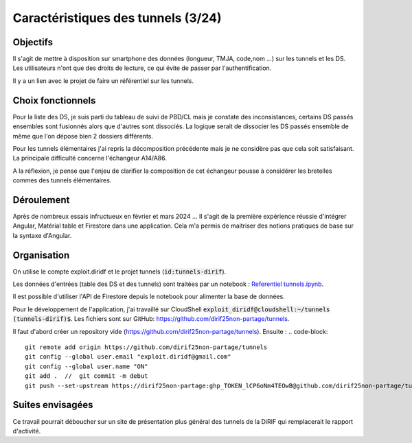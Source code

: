 Caractéristiques des tunnels (3/24)
*************************************
Objectifs
==========
Il s'agit de mettre à disposition sur smartphone des données (longueur, TMJA, code,nom ...) sur les tunnels et les DS.
Les utilisateurs n'ont que des droits de lecture, ce qui évite de passer par l'authentification.

Il y a un lien avec le projet de faire un référentiel sur les tunnels.

Choix fonctionnels
====================
Pour la liste des DS, je suis parti du tableau de suivi de PBD/CL mais je constate des inconsistances, certains DS passés ensembles sont fusionnés alors que d'autres sont dissociés.
La logique serait de dissocier les DS passés ensemble de même que l'on dépose bien 2 dossiers différents.

Pour les tunnels élémentaires j'ai repris la décomposition précédente mais je ne considère pas que cela soit satisfaisant. La principale difficulté concerne l'échangeur A14/A86. 

A la réflexion, je pense que l'enjeu de clarifier la composition de cet échangeur pousse à considérer les bretelles commes des tunnels élémentaires.



Déroulement
=============
Après de nombreux essais infructueux en février et mars 2024 ...
Il s'agit de la première expérience réussie d'intégrer Angular, Matérial table et Firestore dans une application.
Cela m'a permis de maitriser des notions pratiques de base sur la syntaxe d'Angular.

Organisation
==============
On utilise le compte exploit.diridf et le projet tunnels (:code:`id:tunnels-dirif`).

Les données d'entrées (table des DS et des tunnels) sont traitées par un notebook : `Referentiel tunnels.ipynb <https://colab.research.google.com/drive/1FDtybG180Ik4Y09r8htxegNa_KVWhzmG?authuser=4#scrollTo=t3g3QZrEk0Wd>`_. 

Il est possible d'utiliser l'API de Firestore depuis le notebook pour alimenter la base de données.

Pour le développement de l'application, j'ai travaillé sur CloudShell :code:`exploit_diridf@cloudshell:~/tunnels (tunnels-dirif)$`.
Les fichiers sont sur GitHub: `<https://github.com/dirif25non-partage/tunnels>`_.

Il faut d'abord créer un repository vide (https://github.com/dirif25non-partage/tunnels). Ensuite :
.. code-block:: 

    git remote add origin https://github.com/dirif25non-partage/tunnels 
    git config --global user.email "exploit.diridf@gmail.com"
    git config --global user.name "ON"  
    git add .  //  git commit -m debut
    git push --set-upstream https://dirif25non-partage:ghp_TOKEN_lCP6oNm4TEOwB@github.com/dirif25non-partage/tunnels.git master




Suites envisagées
=================
Ce travail pourrait déboucher sur un site de présentation plus général des tunnels de la DiRIF qui remplacerait le rapport d'activité.




